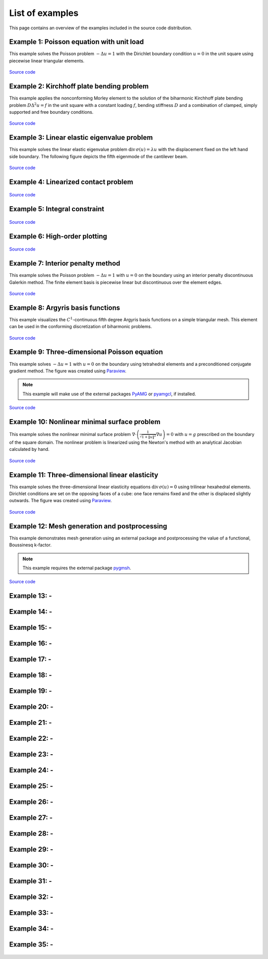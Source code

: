 ==================
 List of examples
==================

This page contains an overview of the examples included in the source code
distribution.

Example 1: Poisson equation with unit load
==========================================

This example solves the Poisson problem :math:`-\Delta u = 1` with the Dirichlet
boundary condition :math:`u = 0` in the unit square using piecewise linear
triangular elements.

.. figure:: https://user-images.githubusercontent.com/973268/87638021-c3d1c280-c74b-11ea-9859-dd82555747f5.png

`Source code <https://github.com/kinnala/scikit-fem/blob/master/docs/examples/ex01.py>`_
           
Example 2: Kirchhoff plate bending problem
==========================================

This example applies the nonconforming Morley element to the solution of the
biharmonic Kirchhoff plate bending problem :math:`D \Delta^2 u = f` in the unit
square with a constant loading :math:`f`, bending stiffness :math:`D` and a
combination of clamped, simply supported and free boundary conditions.

.. figure:: https://user-images.githubusercontent.com/973268/87659951-f50bbc00-c766-11ea-8c0e-7de0e9e83714.png

`Source code <https://github.com/kinnala/scikit-fem/blob/master/docs/examples/ex02.py>`_

Example 3: Linear elastic eigenvalue problem
============================================

This example solves the linear elastic eigenvalue problem
:math:`\mathrm{div}\,\sigma(u)= \lambda u` with
the displacement fixed on the left hand side boundary.
The following figure depicts the fifth eigenmode
of the cantilever beam.

.. figure:: https://user-images.githubusercontent.com/973268/87661134-cbec2b00-c768-11ea-81bc-f5455df7cc33.png

`Source code <https://github.com/kinnala/scikit-fem/blob/master/docs/examples/ex03.py>`_

Example 4: Linearized contact problem
=====================================

.. figure:: https://user-images.githubusercontent.com/973268/87661313-1372b700-c769-11ea-89ee-db144986a25a.png

`Source code <https://github.com/kinnala/scikit-fem/blob/master/docs/examples/ex04.py>`_

Example 5: Integral constraint
==============================

.. figure:: https://user-images.githubusercontent.com/973268/87661575-7ebc8900-c769-11ea-8e51-07aeb49797f9.png

`Source code <https://github.com/kinnala/scikit-fem/blob/master/docs/examples/ex05.py>`_

Example 6: High-order plotting
==============================

.. figure:: https://user-images.githubusercontent.com/973268/87661665-aa3f7380-c769-11ea-9677-8ec0ff27184c.png

`Source code <https://github.com/kinnala/scikit-fem/blob/master/docs/examples/ex06.py>`_

Example 7: Interior penalty method
==================================

This example solves the Poisson problem :math:`-\Delta u = 1` with :math:`u=0`
on the boundary using an interior penalty discontinuous Galerkin method.
The finite element basis is piecewise linear but discontinuous over
the element edges.

.. figure:: https://user-images.githubusercontent.com/973268/87662192-80d31780-c76a-11ea-9291-2d11920bc098.png

`Source code <https://github.com/kinnala/scikit-fem/blob/master/docs/examples/ex07.py>`_

Example 8: Argyris basis functions
==================================

This example visualizes the :math:`C^1`-continuous fifth degree Argyris basis
functions on a simple triangular mesh.
This element can be used in the conforming discretization of biharmonic problems.

.. figure:: https://user-images.githubusercontent.com/973268/87662432-e0c9be00-c76a-11ea-85b9-711c6b34791e.png

`Source code <https://github.com/kinnala/scikit-fem/blob/master/docs/examples/ex08.py>`_

Example 9: Three-dimensional Poisson equation
=============================================

This example solves :math:`-\Delta u = 1`
with :math:`u=0` on the boundary using tetrahedral elements and a preconditioned
conjugate gradient method.  The figure was created using `Paraview
<https://www.paraview.org/>`_.

.. note::

   This example will make use of the external packages `PyAMG <https://pypi.org/project/pyamg/>`_ or `pyamgcl <https://pypi.org/project/pyamgcl/>`_, if installed.

.. figure:: https://user-images.githubusercontent.com/973268/87681574-7a06cd80-c787-11ea-8cfd-6ff5079e752c.png
   :width: 500px

`Source code <https://github.com/kinnala/scikit-fem/blob/master/docs/examples/ex09.py>`_

Example 10: Nonlinear minimal surface problem
=============================================

This example solves the nonlinear minimal surface problem :math:`\nabla \cdot
\left(\frac{1}{\sqrt{1 + \|u\|^2}} \nabla u \right)= 0` with :math:`u=g`
prescribed on the boundary of the square domain.  The nonlinear problem is
linearized using the Newton's method with an analytical Jacobian calculated by
hand.

.. figure:: https://user-images.githubusercontent.com/973268/87663902-1c658780-c76d-11ea-9e00-324a18769ad2.png

`Source code <https://github.com/kinnala/scikit-fem/blob/master/docs/examples/ex10.py>`_

Example 11: Three-dimensional linear elasticity
===============================================

This example solves the three-dimensional linear elasticity equations
:math:`\mathrm{div}\,\sigma(u)=0` using trilinear hexahedral elements.
Dirichlet conditions are set on the opposing faces of a cube: one face remains
fixed and the other is displaced slightly outwards.
The figure was created using `Paraview <https://www.paraview.org/>`_.

.. figure:: https://user-images.githubusercontent.com/973268/87685532-31054800-c78c-11ea-9b89-bc41dc0cb80c.png
   :width: 500px

`Source code <https://github.com/kinnala/scikit-fem/blob/master/docs/examples/ex11.py>`_

Example 12: Mesh generation and postprocessing
==============================================

This example demonstrates mesh generation using an external package and
postprocessing the value of a functional, Boussinesq k-factor.

.. note::

   This example requires the external package `pygmsh <https://pypi.org/project/pygmsh/>`_.

.. figure:: https://user-images.githubusercontent.com/973268/87686059-bee13300-c78c-11ea-9693-727f0baf0433.png

`Source code <https://github.com/kinnala/scikit-fem/blob/master/docs/examples/ex12.py>`_

Example 13: -
=============

.. figure:: https://user-images.githubusercontent.com/973268/87775065-226f6d00-c82e-11ea-950c-fe9a10901133.png


Example 14: -
=============

.. figure:: https://user-images.githubusercontent.com/973268/87775119-3dda7800-c82e-11ea-8576-2219fcf31814.png

Example 15: -
=============

.. figure:: https://user-images.githubusercontent.com/973268/87775166-52b70b80-c82e-11ea-9009-c9fa0a9e28e8.png

Example 16: -
=============

.. figure:: https://user-images.githubusercontent.com/973268/87775206-65c9db80-c82e-11ea-8c49-bf191915602a.png

Example 17: -
=============

.. figure:: https://user-images.githubusercontent.com/973268/87775309-8db93f00-c82e-11ea-9015-add2226ad01e.png

Example 18: -
=============

.. figure:: https://user-images.githubusercontent.com/973268/87775390-b04b5800-c82e-11ea-8999-e22305e909c1.png

Example 19: -
=============

.. figure:: https://user-images.githubusercontent.com/973268/87778846-7b420400-c834-11ea-8ff6-c439699b2802.gif

Example 20: -
=============

.. figure:: https://user-images.githubusercontent.com/973268/87778910-9745a580-c834-11ea-8277-62d58a7fe7b8.png

Example 21: -
=============

.. figure:: https://user-images.githubusercontent.com/973268/87779087-ebe92080-c834-11ea-9acc-d455b6124ad7.png

Example 22: -
=============

.. figure:: https://user-images.githubusercontent.com/973268/87779195-15a24780-c835-11ea-9a18-767092ae9467.png

Example 23: -
=============

.. figure:: https://user-images.githubusercontent.com/973268/87779278-38ccf700-c835-11ea-955a-b77a0336b791.png

Example 24: -
=============

.. figure:: https://user-images.githubusercontent.com/973268/87858848-92b6e500-c939-11ea-81f9-cc51f254d19e.png

Example 25: -
=============

.. figure:: https://user-images.githubusercontent.com/973268/87858907-f8a36c80-c939-11ea-87a2-7357d5f073b1.png

Example 26: -
=============

.. figure:: https://user-images.githubusercontent.com/973268/87858933-3902ea80-c93a-11ea-9d54-464235ab6325.png

Example 27: -
=============

.. figure:: https://user-images.githubusercontent.com/973268/87858972-97c86400-c93a-11ea-86e4-66f870b03e48.png

Example 28: -
=============

.. figure:: https://user-images.githubusercontent.com/973268/87859005-c0505e00-c93a-11ea-9a78-72603edc242a.png

Example 29: -
=============

.. figure:: https://user-images.githubusercontent.com/973268/87859022-e0801d00-c93a-11ea-978f-b1930627010b.png

Example 30: -
=============

.. figure:: https://user-images.githubusercontent.com/973268/87859044-06a5bd00-c93b-11ea-84c2-9fbb9fc6e832.png

Example 31: -
=============

.. figure:: https://user-images.githubusercontent.com/973268/87859068-32c13e00-c93b-11ea-984d-684e1e4c5066.png

Example 32: -
=============

.. figure:: https://user-images.githubusercontent.com/973268/87859195-fcd08980-c93b-11ea-930e-ddcd26aabdb4.png
   :width: 500px

Example 33: -
=============

.. figure:: https://user-images.githubusercontent.com/973268/87859239-47520600-c93c-11ea-8241-d62fdfd2a9a2.png
   :width: 500px

Example 34: -
=============

.. figure:: https://user-images.githubusercontent.com/973268/87859267-749eb400-c93c-11ea-82cd-2d488fda39d4.png

Example 35: -
=============

.. figure:: https://user-images.githubusercontent.com/973268/87859275-85e7c080-c93c-11ea-9e62-3a9a8ee86070.png
